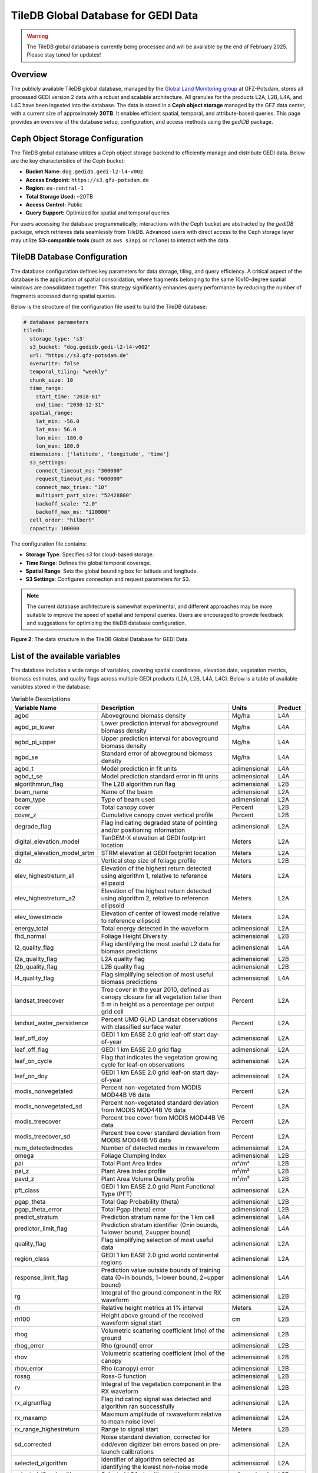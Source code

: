 .. _tiledb_database:

TileDB Global Database for GEDI Data
====================================

.. warning::

   The TileDB global database is currently being processed and will be available by the end of February 2025. Please stay tuned for updates!

Overview
--------

The publicly available TileDB global database, managed by the `Global Land Monitoring group <https://www.gfz.de/en/section/remote-sensing-and-geoinformatics/topics/global-land-monitoring>`_ at GFZ-Potsdam, stores all processed GEDI version 2 data with a robust and scalable architecture. All granules for the products L2A, L2B, L4A, and L4C have been ingested into the database. The data is stored in a **Ceph object storage** managed by the GFZ data center, with a current size of approximately **20TB**. It enables efficient spatial, temporal, and attribute-based queries. This page provides an overview of the database setup, configuration, and access methods using the `gediDB` package.

Ceph Object Storage Configuration
---------------------------------

The TileDB global database utilizes a Ceph object storage backend to efficiently manage and distribute GEDI data. Below are the key characteristics of the Ceph bucket:

- **Bucket Name:** ``dog.gedidb.gedi-l2-l4-v002``  
- **Access Endpoint:** ``https://s3.gfz-potsdam.de``  
- **Region:** ``eu-central-1``  
- **Total Storage Used:** ~20TB  
- **Access Control:** Public  
- **Query Support:** Optimized for spatial and temporal queries  

For users accessing the database programmatically, interactions with the Ceph bucket are abstracted by the `gediDB` package, which retrieves data seamlessly from TileDB. Advanced users with direct access to the Ceph storage layer may utilize **S3-compatible tools** (such as ``aws s3api`` or ``rclone``) to interact with the data.

TileDB Database Configuration
-----------------------------

The database configuration defines key parameters for data storage, tiling, and query efficiency. A critical aspect of the database is the application of spatial consolidation, where fragments belonging to the same 10x10-degree spatial windows are consolidated together. This strategy significantly enhances query performance by reducing the number of fragments accessed during spatial queries.

Below is the structure of the configuration file used to build the TileDB database:

.. code-block:: yaml

   # database parameters
   tiledb:
     storage_type: 's3'
     s3_bucket: "dog.gedidb.gedi-l2-l4-v002"
     url: "https://s3.gfz-potsdam.de"
     overwrite: false
     temporal_tiling: "weekly"
     chunk_size: 10
     time_range:
       start_time: "2018-01"
       end_time: "2030-12-31"
     spatial_range:
       lat_min: -56.0
       lat_max: 56.0
       lon_min: -180.0
       lon_max: 180.0
     dimensions: ['latitude', 'longitude', 'time']
     s3_settings:
       connect_timeout_ms: "300000"
       request_timeout_ms: "600000"
       connect_max_tries: "10"
       multipart_part_size: "52428800"
       backoff_scale: "2.0"
       backoff_max_ms: "120000"
     cell_order: "hilbert"
     capacity: 100000

The configuration file contains:

- **Storage Type**: Specifies `s3` for cloud-based storage.
- **Time Range**: Defines the global temporal coverage.
- **Spatial Range**: Sets the global bounding box for latitude and longitude.
- **S3 Settings**: Configures connection and request parameters for S3.

.. note::
   The current database architecture is somewhat experimental, and different approaches may be more suitable to improve the speed of spatial and temporal queries. Users are encouraged to provide feedback and suggestions for optimizing the tileDB database configuration.

.. figure:: /_static/images/tileDB_fragment_structure.png
   :alt:  Data structure of the tileDB array
   :align: center
   :width: 100%

   **Figure 2**: The data structure in the TileDB Global Database for GEDI Data.



List of the available variables
-------------------------------

The database includes a wide range of variables, covering spatial coordinates, elevation data, vegetation metrics, biomass estimates, and quality flags across multiple GEDI products (L2A, L2B, L4A, L4C). Below is a table of available variables stored in the database:

.. csv-table:: Variable Descriptions
   :header: "Variable Name", "Description", "Units", "Product"
   :widths: 20, 50, 15, 10

   "agbd", "Aboveground biomass density", "Mg/ha", "L4A"
   "agbd_pi_lower", "Lower prediction interval for aboveground biomass density", "Mg/ha", "L4A"
   "agbd_pi_upper", "Upper prediction interval for aboveground biomass density", "Mg/ha", "L4A"
   "agbd_se", "Standard error of aboveground biomass density", "Mg/ha", "L4A"
   "agbd_t", "Model prediction in fit units", "adimensional", "L4A"
   "agbd_t_se", "Model prediction standard error in fit units", "adimensional", "L4A"
   "algorithmrun_flag", "The L2B algorithm run flag", "adimensional", "L2B"
   "beam_name", "Name of the beam", "adimensional", "L2A"
   "beam_type", "Type of beam used", "adimensional", "L2A"
   "cover", "Total canopy cover", "Percent", "L2B"
   "cover_z", "Cumulative canopy cover vertical profile", "Percent", "L2B"
   "degrade_flag", "Flag indicating degraded state of pointing and/or positioning information", "adimensional", "L2A"
   "digital_elevation_model", "TanDEM-X elevation at GEDI footprint location", "Meters", "L2A"
   "digital_elevation_model_srtm", "STRM elevation at GEDI footprint location", "Meters", "L2A"
   "dz", "Vertical step size of foliage profile", "Meters", "L2B"
   "elev_highestreturn_a1", "Elevation of the highest return detected using algorithm 1, relative to reference ellipsoid", "Meters", "L2A"
   "elev_highestreturn_a2", "Elevation of the highest return detected using algorithm 2, relative to reference ellipsoid", "Meters", "L2A"
   "elev_lowestmode", "Elevation of center of lowest mode relative to reference ellipsoid", "Meters", "L2A"
   "energy_total", "Total energy detected in the waveform", "adimensional", "L2A"
   "fhd_normal", "Foliage Height Diversity", "adimensional", "L2B"
   "l2_quality_flag", "Flag identifying the most useful L2 data for biomass predictions", "adimensional", "L4A"
   "l2a_quality_flag", "L2A quality flag", "adimensional", "L2B"
   "l2b_quality_flag", "L2B quality flag", "adimensional", "L2B"
   "l4_quality_flag", "Flag simplifying selection of most useful biomass predictions", "adimensional", "L4A"
   "landsat_treecover", "Tree cover in the year 2010, defined as canopy closure for all vegetation taller than 5 m in height as a percentage per output grid cell", "Percent", "L2A"
   "landsat_water_persistence", "Percent UMD GLAD Landsat observations with classified surface water", "Percent", "L2A"
   "leaf_off_doy", "GEDI 1 km EASE 2.0 grid leaf-off start day-of-year", "adimensional", "L2A"
   "leaf_off_flag", "GEDI 1 km EASE 2.0 grid flag", "adimensional", "L2A"
   "leaf_on_cycle", "Flag that indicates the vegetation growing cycle for leaf-on observations", "adimensional", "L2A"
   "leaf_on_doy", "GEDI 1 km EASE 2.0 grid leaf-on start day-of-year", "adimensional", "L2A"
   "modis_nonvegetated", "Percent non-vegetated from MODIS MOD44B V6 data", "Percent", "L2A"
   "modis_nonvegetated_sd", "Percent non-vegetated standard deviation from MODIS MOD44B V6 data", "Percent", "L2A"
   "modis_treecover", "Percent tree cover from MODIS MOD44B V6 data", "Percent", "L2A"
   "modis_treecover_sd", "Percent tree cover standard deviation from MODIS MOD44B V6 data", "Percent", "L2A"
   "num_detectedmodes", "Number of detected modes in rxwaveform", "adimensional", "L2A"
   "omega", "Foliage Clumping Index", "adimensional", "L2B"
   "pai", "Total Plant Area Index", "m²/m²", "L2B"
   "pai_z", "Plant Area Index profile", "m²/m²", "L2B"
   "pavd_z", "Plant Area Volume Density profile", "m²/m³", "L2B"
   "pft_class", "GEDI 1 km EASE 2.0 grid Plant Functional Type (PFT)", "adimensional", "L2A"
   "pgap_theta", "Total Gap Probability (theta)", "adimensional", "L2B"
   "pgap_theta_error", "Total Pgap (theta) error", "adimensional", "L2B"
   "predict_stratum", "Prediction stratum name for the 1 km cell", "adimensional", "L4A"
   "predictor_limit_flag", "Prediction stratum identifier (0=in bounds, 1=lower bound, 2=upper bound)", "adimensional", "L4A"
   "quality_flag", "Flag simplifying selection of most useful data", "adimensional", "L2A"
   "region_class", "GEDI 1 km EASE 2.0 grid world continental regions ", "adimensional", "L2A"
   "response_limit_flag", "Prediction value outside bounds of training data (0=in bounds, 1=lower bound, 2=upper bound)", "adimensional", "L4A"
   "rg", "Integral of the ground component in the RX waveform", "adimensional", "L2B"
   "rh", "Relative height metrics at 1% interval", "Meters", "L2A"
   "rh100", "Height above ground of the received waveform signal start", "cm", "L2B"
   "rhog", "Volumetric scattering coefficient (rho) of the ground", "adimensional", "L2B"
   "rhog_error", "Rho (ground) error", "adimensional", "L2B"
   "rhov", "Volumetric scattering coefficient (rho) of the canopy", "adimensional", "L2B"
   "rhov_error", "Rho (canopy) error", "adimensional", "L2B"
   "rossg", "Ross-G function", "adimensional", "L2B"
   "rv", "Integral of the vegetation component in the RX waveform", "adimensional", "L2B"
   "rx_algrunflag", "Flag indicating signal was detected and algorithm ran successfully", "adimensional", "L2A"
   "rx_maxamp", "Maximum amplitude of rxwaveform relative to mean noise level", "adimensional", "L2A"
   "rx_range_highestreturn", "Range to signal start", "Meters", "L2B"
   "sd_corrected", "Noise standard deviation, corrected for odd/even digitizer bin errors based on pre-launch calibrations", "adimensional", "L2A"
   "selected_algorithm", "Identifier of algorithm selected as identifying the lowest non-noise mode", "adimensional", "L2A"
   "selected_l2a_algorithm", "Selected L2A algorithm setting", "adimensional", "L2B"
   "selected_rg_algorithm", "Selected R (ground) algorithm", "adimensional", "L2B"
   "sensitivity", "Maxmimum canopy cover that can be penetrated", "adimensional", "L2A"
   "sensitivity_a1", "Geolocation sensitivity factor A1", "adimensional", "L2A"
   "sensitivity_a2", "Geolocation sensitivity factor A2", "adimensional", "L2A"
   "shot_number", "Unique identifier for each shot", "adimensional", "L4C"
   "solar_azimuth", "Solar azimuth angle at the time of the shot", "Degrees", "L2A"
   "solar_elevation", "Solar elevation angle at the time of the shot", "Degrees", "L2A"
   "stale_return_flag", "Flag indicating return signal above detection threshold was not detected", "adimensional", "L2B"
   "surface_flag", "Identifier of algorithm selected as identifying the lowest non-noise mode", "adimensional", "L2A"
   "toploc", "Sample number of highest detected return", "adimensional", "L2A"
   "urban_proportion", "The percentage proportion of land area within a focal area surrounding each shot that is urban land cover.", "Percent", "L2A"
   "wsci", "Waveform Structural Complexity Index", "adimensional", "L4C"
   "wsci_pi_lower", "Waveform Structural Complexity Index lower prediction interval", "adimensional", "L4C"
   "wsci_pi_upper", "Waveform Structural Complexity Index upper prediction interval", "adimensional", "L4C"
   "wsci_quality_flag", "Waveform Structural Complexity Index quality flag", "adimensional", "L4C"
   "wsci_xy", "Horizontal Structural Complexity", "adimensional", "L4C"
   "wsci_xy_pi_lower", "Horizontal Structural Complexity lower prediction interval", "adimensional", "L4C"
   "wsci_xy_pi_upper", "Horizontal Structural Complexity upper prediction interval", "adimensional", "L4C"
   "wsci_z", "Vertical Structural Complexity", "adimensional", "L4C"
   "wsci_z_pi_lower", "Vertical Structural Complexity lower prediction interval", "adimensional", "L4C"
   "wsci_z_pi_upper", "Vertical Structural Complexity upper prediction interval", "adimensional", "L4C"
   "zcross", "Sample number of center of lowest mode above noise level", "Nanoseconds", "L2A"


Accessing the database
----------------------
The `gediDB` Python package simplifies access to the TileDB global database. Below is an example workflow for querying data.

**Example Code**:

.. code-block:: python

   import geopandas as gpd
   import gedidb as gdb
  
   # Instantiate the GEDIProvider
   provider = gdb.GEDIProvider(
       storage_type='s3',
       s3_bucket="dog.gedidb.gedi-l2-l4-v002", 
       url="https://s3.gfz-potsdam.de"
   )

   # Load region of interest (ROI)
   region_of_interest = gpd.read_file('path/to/test.geojson')

   # Define variables to query and quality filters
   vars_selected = ["agbd", 'rh']
   
   # Query data
   gedi_data = provider.get_data(
       variables=vars_selected,
       query_type="bounding_box",
       geometry=region_of_interest,
       start_time="2018-01-01",
       end_time="2024-07-25",
       return_type='xarray'
   )

**Explanation**:

- **GEDIProvider**: Initializes the provider with S3 storage details.
- **Region of Interest**: Defines the geographic area for the query using a GeoJSON file.
- **Variables**: Specifies the variables to extract (e.g., `agbd`, `rh`).

Examples and use cases
----------------------
Here are some example use cases:

1. **Retrieve Aboveground Biomass Density (AGBD) for a region**:

   .. code-block:: python

      gedi_data = provider.get_data(
          variables=["agbd"],
          query_type="bounding_box",
          geometry=region_of_interest,
          start_time="2018-01-01",
          end_time="2024-07-25",
          return_type='xarray')

2. **Analyze Relative Heights (RH) with additional quality filters**:

   .. code-block:: python

      gedi_data = provider.get_data(
          variables=["rh"],
          query_type="bounding_box",
          geometry=region_of_interest,
          start_time="2018-01-01",
          end_time="2024-07-25",
          quality_filters = {
                            'sensitivity': '>= 0.9 and <= 1.0',
                            'beam_type': "== 'full'"
                            },
          return_type='xarray')

Resources
---------
- `TileDB Documentation <https://tiledb.com/docs>`_
- `gediDB GitLab Repository <https://git.gfz-potsdam.de/global-land-monitoring/gedidb>`_
- `GEDI Data Products Overview <https://gedi.umd.edu>`_

   





